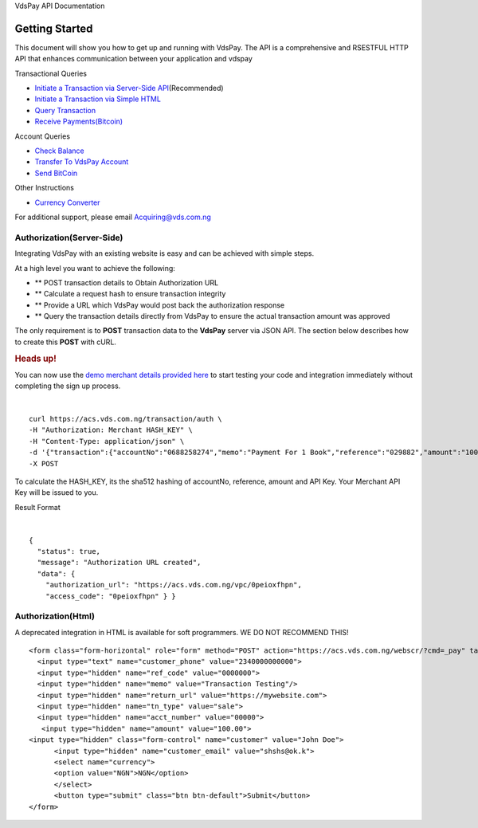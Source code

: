 VdsPay API Documentation

Getting Started
====================

This document will show you how to get up and running with VdsPay. The
API is a comprehensive and RSESTFUL HTTP API that enhances communication
between your application and vdspay

Transactional Queries

-  `Initiate a Transaction via Server-Side API`_\ (Recommended)
-  `Initiate a Transaction via Simple HTML`_
-  `Query Transaction`_
-  `Receive Payments(Bitcoin)`_

Account Queries

-  `Check Balance`_
-  `Transfer To VdsPay Account`_
-  `Send BitCoin`_

Other Instructions

-  `Currency Converter`_

For additional support, please email Acquiring@vds.com.ng

.. _: index.html
.. _Initiate a Transaction via Server-Side API: #authorization-server-side
.. _Initiate a Transaction via Simple HTML: #authorization-html
.. _Query Transaction: #requery
.. _Receive Payments(Bitcoin): #bitcoin
.. _Check Balance: #balance
.. _Transfer To VdsPay Account: #transfer
.. _Send BitCoin: #send_bitcoin
.. _Currency Converter: #currency


Authorization(Server-Side)
~~~~~~~~~~~~~~~~~~~~

Integrating VdsPay with an existing website is easy and can be achieved
with simple steps.

At a high level you want to achieve the following:

-  ** POST transaction details to Obtain Authorization URL
-  ** Calculate a request hash to ensure transaction integrity
-  ** Provide a URL which VdsPay would post back the authorization
   response
-  ** Query the transaction details directly from VdsPay to ensure the
   actual transaction amount was approved

The only requirement is to **POST** transaction data to the **VdsPay**
server via JSON API. The section below describes how to create this
**POST** with cURL.



.. raw:: html



   <div class="st-alert st-alert-success">


.. rubric:: Heads up!
   :name: heads-up


You can now use the \ `demo merchant details provided here`_ to start
testing your code and integration immediately without completing the
sign up process.


.. raw:: html


   </div>
   
| 

.. raw:: html

   <div class="terminal-wrap">
   
::

    curl https://acs.vds.com.ng/transaction/auth \
    -H "Authorization: Merchant HASH_KEY" \
    -H "Content-Type: application/json" \
    -d '{"transaction":{"accountNo":"0688258274","memo":"Payment For 1 Book","reference":"029882","amount":"100","currency":"NGN","type":"sale","return_url":"https://mywebsite.com/thanks.html","notify_url":"https://mywebsite.com/notify.aspx","customer":{"name":"Martin Luther","email":"martinluther@testmail.xxx","phone":"+448002566955"}}}' \
    -X POST

.. raw:: html

   </div>
   
To calculate the HASH_KEY, its the sha512 hashing of accountNo, reference, amount and API Key. Your Merchant API Key will be issued to you.

Result Format


| 

.. raw:: html

   <div class="terminal-wrap">

::

    {
      "status": true,
      "message": "Authorization URL created",
      "data": {
        "authorization_url": "https://acs.vds.com.ng/vpc/0peioxfhpn",
        "access_code": "0peioxfhpn" } }
		
.. raw:: html

   </div>

.. _demo merchant details provided here: #start-testing


Authorization(Html)
~~~~~~~~~~~~~~~~~~~~

A deprecated integration in HTML is available for soft programmers. WE DO NOT RECOMMEND THIS! 


.. raw:: html

   <div class="terminal-wrap">

::

    <form class="form-horizontal" role="form" method="POST" action="https://acs.vds.com.ng/webscr/?cmd=_pay" target="_top">
      <input type="text" name="customer_phone" value="2340000000000">
      <input type="hidden" name="ref_code" value="0000000">
      <input type="hidden" name="memo" value="Transaction Testing"/>
      <input type="hidden" name="return_url" value="https://mywebsite.com">
      <input type="hidden" name="tn_type" value="sale"> 
      <input type="hidden" name="acct_number" value="00000">
       <input type="hidden" name="amount" value="100.00">
    <input type="hidden" class="form-control" name="customer" value="John Doe">
          <input type="hidden" name="customer_email" value="shshs@ok.k">
          <select name="currency">
          <option value="NGN">NGN</option>
          </select>
          <button type="submit" class="btn btn-default">Submit</button>
    </form>

.. raw:: html

   </div>
